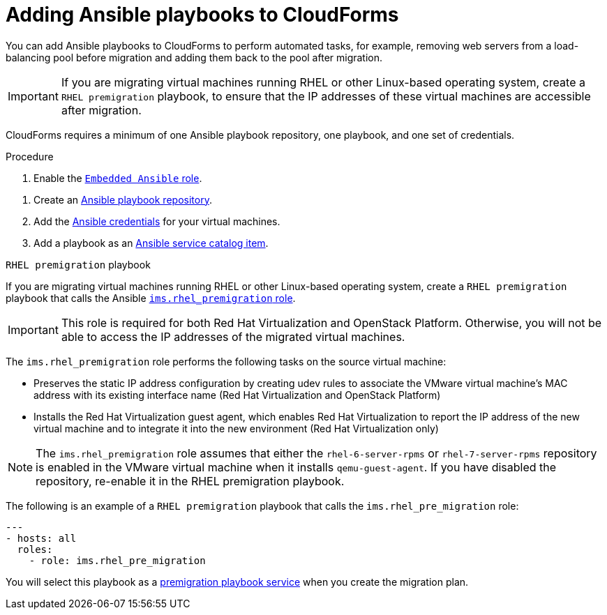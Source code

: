 // Module included in the following assemblies:
// con_Migration_plan_prerequisites.adoc
[id="Adding_ansible_playbooks_to_cloudforms"]
= Adding Ansible playbooks to CloudForms

You can add Ansible playbooks to CloudForms to perform automated tasks, for example, removing web servers from a load-balancing pool before migration and adding them back to the pool after migration.

[IMPORTANT]
====
If you are migrating virtual machines running RHEL or other Linux-based operating system, create a `RHEL premigration` playbook, to ensure that the IP addresses of these virtual machines are accessible after migration.
====

CloudForms requires a minimum of one Ansible playbook repository, one playbook, and one set of credentials.

.Procedure

. Enable the link:https://access.redhat.com/documentation/en-us/red_hat_cloudforms/4.6/html/managing_providers/automation_management_providers#enabling-embedded-ansible-server-role[`Embedded Ansible` role].

[id="Creating_an_Ansible_service_catalog_item"]
. Create an link:https://access.redhat.com/documentation/en-us/red_hat_cloudforms/4.7/html/managing_providers/automation_management_providers#ansible-inside[Ansible playbook repository].

. Add the link:https://access.redhat.com/documentation/en-us/red_hat_cloudforms/4.7/html/managing_providers/automation_management_providers#ansible-credentials[Ansible credentials] for your virtual machines.

. Add a playbook as an link:https://access.redhat.com/documentation/en-us/red_hat_cloudforms/4.7/html-single/provisioning_virtual_machines_and_instances/#create-playbook-service-catalog-item[Ansible service catalog item].

[id="Rhel_premigration_playbook"]
.`RHEL premigration` playbook

If you are migrating virtual machines running RHEL or other Linux-based operating system, create a `RHEL premigration` playbook that calls the Ansible link:https://galaxy.ansible.com/fdupont_redhat/ims_rhel_pre_migration[`ims.rhel_premigration` role].

[IMPORTANT]
====
This role is required for both Red Hat Virtualization and OpenStack Platform. Otherwise, you will not be able to access the IP addresses of the migrated virtual machines.
====

The `ims.rhel_premigration` role performs the following tasks on the source virtual machine:

* Preserves the static IP address configuration by creating udev rules to associate the VMware virtual machine's MAC address with its existing interface name (Red Hat Virtualization and OpenStack Platform)

* Installs the Red Hat Virtualization guest agent, which enables Red Hat Virtualization to report the IP address of the new virtual machine and to integrate it into the new environment (Red Hat Virtualization only)

[NOTE]
====
The `ims.rhel_premigration` role assumes that either the `rhel-6-server-rpms` or `rhel-7-server-rpms` repository is enabled in the VMware virtual machine when it installs `qemu-guest-agent`. If you have disabled the repository, re-enable it in the RHEL premigration playbook.
====

The following is an example of a `RHEL premigration` playbook that calls the `ims.rhel_pre_migration` role:

[source,yml]
----
---
- hosts: all
  roles:
    - role: ims.rhel_pre_migration
----

You will select this playbook as a xref:Advanced_options_screen[premigration playbook service] when you create the migration plan.
